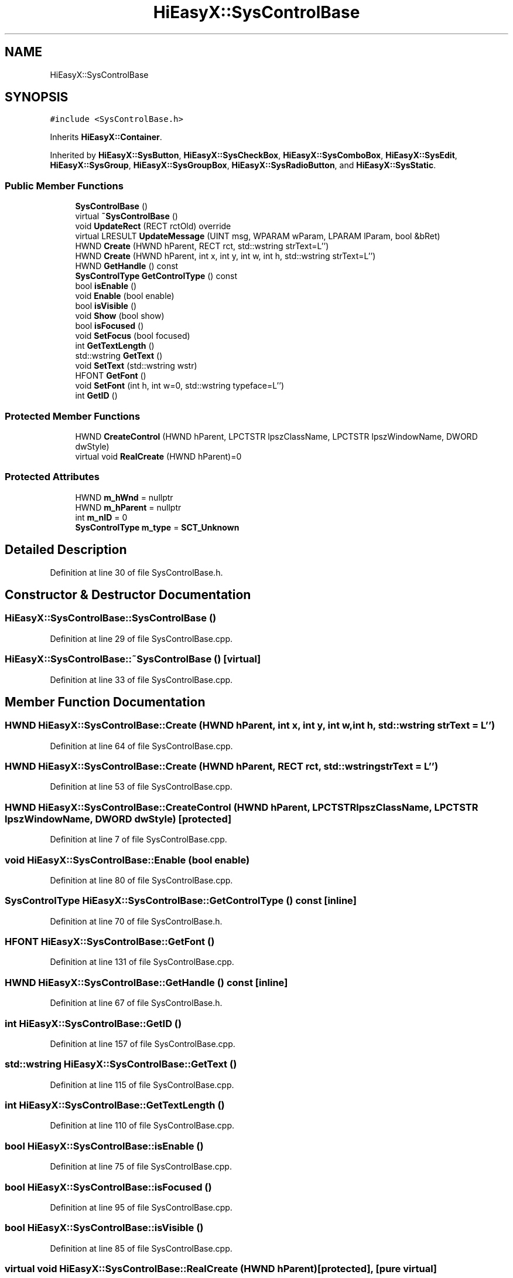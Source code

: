 .TH "HiEasyX::SysControlBase" 3 "Sat Aug 13 2022" "Version Ver0.2(alpha)" "HiEasyX" \" -*- nroff -*-
.ad l
.nh
.SH NAME
HiEasyX::SysControlBase
.SH SYNOPSIS
.br
.PP
.PP
\fC#include <SysControlBase\&.h>\fP
.PP
Inherits \fBHiEasyX::Container\fP\&.
.PP
Inherited by \fBHiEasyX::SysButton\fP, \fBHiEasyX::SysCheckBox\fP, \fBHiEasyX::SysComboBox\fP, \fBHiEasyX::SysEdit\fP, \fBHiEasyX::SysGroup\fP, \fBHiEasyX::SysGroupBox\fP, \fBHiEasyX::SysRadioButton\fP, and \fBHiEasyX::SysStatic\fP\&.
.SS "Public Member Functions"

.in +1c
.ti -1c
.RI "\fBSysControlBase\fP ()"
.br
.ti -1c
.RI "virtual \fB~SysControlBase\fP ()"
.br
.ti -1c
.RI "void \fBUpdateRect\fP (RECT rctOld) override"
.br
.ti -1c
.RI "virtual LRESULT \fBUpdateMessage\fP (UINT msg, WPARAM wParam, LPARAM lParam, bool &bRet)"
.br
.ti -1c
.RI "HWND \fBCreate\fP (HWND hParent, RECT rct, std::wstring strText=L'')"
.br
.ti -1c
.RI "HWND \fBCreate\fP (HWND hParent, int x, int y, int w, int h, std::wstring strText=L'')"
.br
.ti -1c
.RI "HWND \fBGetHandle\fP () const"
.br
.ti -1c
.RI "\fBSysControlType\fP \fBGetControlType\fP () const"
.br
.ti -1c
.RI "bool \fBisEnable\fP ()"
.br
.ti -1c
.RI "void \fBEnable\fP (bool enable)"
.br
.ti -1c
.RI "bool \fBisVisible\fP ()"
.br
.ti -1c
.RI "void \fBShow\fP (bool show)"
.br
.ti -1c
.RI "bool \fBisFocused\fP ()"
.br
.ti -1c
.RI "void \fBSetFocus\fP (bool focused)"
.br
.ti -1c
.RI "int \fBGetTextLength\fP ()"
.br
.ti -1c
.RI "std::wstring \fBGetText\fP ()"
.br
.ti -1c
.RI "void \fBSetText\fP (std::wstring wstr)"
.br
.ti -1c
.RI "HFONT \fBGetFont\fP ()"
.br
.ti -1c
.RI "void \fBSetFont\fP (int h, int w=0, std::wstring typeface=L'')"
.br
.ti -1c
.RI "int \fBGetID\fP ()"
.br
.in -1c
.SS "Protected Member Functions"

.in +1c
.ti -1c
.RI "HWND \fBCreateControl\fP (HWND hParent, LPCTSTR lpszClassName, LPCTSTR lpszWindowName, DWORD dwStyle)"
.br
.ti -1c
.RI "virtual void \fBRealCreate\fP (HWND hParent)=0"
.br
.in -1c
.SS "Protected Attributes"

.in +1c
.ti -1c
.RI "HWND \fBm_hWnd\fP = nullptr"
.br
.ti -1c
.RI "HWND \fBm_hParent\fP = nullptr"
.br
.ti -1c
.RI "int \fBm_nID\fP = 0"
.br
.ti -1c
.RI "\fBSysControlType\fP \fBm_type\fP = \fBSCT_Unknown\fP"
.br
.in -1c
.SH "Detailed Description"
.PP 
Definition at line 30 of file SysControlBase\&.h\&.
.SH "Constructor & Destructor Documentation"
.PP 
.SS "HiEasyX::SysControlBase::SysControlBase ()"

.PP
Definition at line 29 of file SysControlBase\&.cpp\&.
.SS "HiEasyX::SysControlBase::~SysControlBase ()\fC [virtual]\fP"

.PP
Definition at line 33 of file SysControlBase\&.cpp\&.
.SH "Member Function Documentation"
.PP 
.SS "HWND HiEasyX::SysControlBase::Create (HWND hParent, int x, int y, int w, int h, std::wstring strText = \fCL''\fP)"

.PP
Definition at line 64 of file SysControlBase\&.cpp\&.
.SS "HWND HiEasyX::SysControlBase::Create (HWND hParent, RECT rct, std::wstring strText = \fCL''\fP)"

.PP
Definition at line 53 of file SysControlBase\&.cpp\&.
.SS "HWND HiEasyX::SysControlBase::CreateControl (HWND hParent, LPCTSTR lpszClassName, LPCTSTR lpszWindowName, DWORD dwStyle)\fC [protected]\fP"

.PP
Definition at line 7 of file SysControlBase\&.cpp\&.
.SS "void HiEasyX::SysControlBase::Enable (bool enable)"

.PP
Definition at line 80 of file SysControlBase\&.cpp\&.
.SS "\fBSysControlType\fP HiEasyX::SysControlBase::GetControlType () const\fC [inline]\fP"

.PP
Definition at line 70 of file SysControlBase\&.h\&.
.SS "HFONT HiEasyX::SysControlBase::GetFont ()"

.PP
Definition at line 131 of file SysControlBase\&.cpp\&.
.SS "HWND HiEasyX::SysControlBase::GetHandle () const\fC [inline]\fP"

.PP
Definition at line 67 of file SysControlBase\&.h\&.
.SS "int HiEasyX::SysControlBase::GetID ()"

.PP
Definition at line 157 of file SysControlBase\&.cpp\&.
.SS "std::wstring HiEasyX::SysControlBase::GetText ()"

.PP
Definition at line 115 of file SysControlBase\&.cpp\&.
.SS "int HiEasyX::SysControlBase::GetTextLength ()"

.PP
Definition at line 110 of file SysControlBase\&.cpp\&.
.SS "bool HiEasyX::SysControlBase::isEnable ()"

.PP
Definition at line 75 of file SysControlBase\&.cpp\&.
.SS "bool HiEasyX::SysControlBase::isFocused ()"

.PP
Definition at line 95 of file SysControlBase\&.cpp\&.
.SS "bool HiEasyX::SysControlBase::isVisible ()"

.PP
Definition at line 85 of file SysControlBase\&.cpp\&.
.SS "virtual void HiEasyX::SysControlBase::RealCreate (HWND hParent)\fC [protected]\fP, \fC [pure virtual]\fP"

.PP
Implemented in \fBHiEasyX::SysEdit\fP, \fBHiEasyX::SysComboBox\fP, \fBHiEasyX::SysButton\fP, \fBHiEasyX::SysCheckBox\fP, \fBHiEasyX::SysRadioButton\fP, \fBHiEasyX::SysGroupBox\fP, \fBHiEasyX::SysStatic\fP, and \fBHiEasyX::SysGroup\fP\&.
.SS "void HiEasyX::SysControlBase::SetFocus (bool focused)"

.PP
Definition at line 105 of file SysControlBase\&.cpp\&.
.SS "void HiEasyX::SysControlBase::SetFont (int h, int w = \fC0\fP, std::wstring typeface = \fCL''\fP)"

.PP
Definition at line 136 of file SysControlBase\&.cpp\&.
.SS "void HiEasyX::SysControlBase::SetText (std::wstring wstr)"

.PP
Definition at line 126 of file SysControlBase\&.cpp\&.
.SS "void HiEasyX::SysControlBase::Show (bool show)"

.PP
Definition at line 90 of file SysControlBase\&.cpp\&.
.SS "LRESULT HiEasyX::SysControlBase::UpdateMessage (UINT msg, WPARAM wParam, LPARAM lParam, bool & bRet)\fC [virtual]\fP"

.PP
Reimplemented in \fBHiEasyX::SysEdit\fP, \fBHiEasyX::SysComboBox\fP, \fBHiEasyX::SysButton\fP, \fBHiEasyX::SysCheckBox\fP, and \fBHiEasyX::SysRadioButton\fP\&.
.PP
Definition at line 48 of file SysControlBase\&.cpp\&.
.SS "void HiEasyX::SysControlBase::UpdateRect (RECT rctOld)\fC [override]\fP, \fC [virtual]\fP"

.PP
Reimplemented from \fBHiEasyX::Container\fP\&.
.PP
Definition at line 43 of file SysControlBase\&.cpp\&.
.SH "Member Data Documentation"
.PP 
.SS "HWND HiEasyX::SysControlBase::m_hParent = nullptr\fC [protected]\fP"

.PP
Definition at line 39 of file SysControlBase\&.h\&.
.SS "HWND HiEasyX::SysControlBase::m_hWnd = nullptr\fC [protected]\fP"

.PP
Definition at line 38 of file SysControlBase\&.h\&.
.SS "int HiEasyX::SysControlBase::m_nID = 0\fC [protected]\fP"

.PP
Definition at line 40 of file SysControlBase\&.h\&.
.SS "\fBSysControlType\fP HiEasyX::SysControlBase::m_type = \fBSCT_Unknown\fP\fC [protected]\fP"

.PP
Definition at line 41 of file SysControlBase\&.h\&.

.SH "Author"
.PP 
Generated automatically by Doxygen for HiEasyX from the source code\&.
